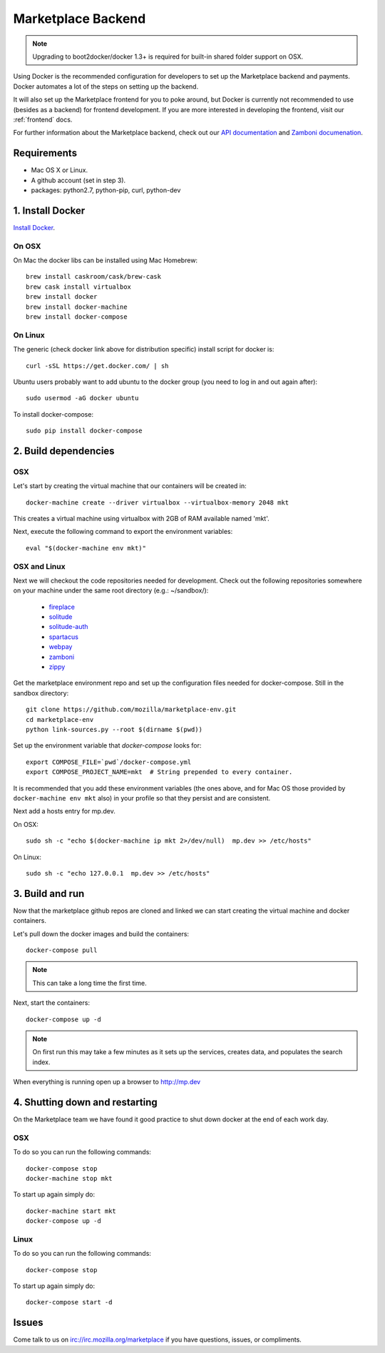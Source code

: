 .. _backend:

Marketplace Backend
===================

.. note:: Upgrading to boot2docker/docker 1.3+ is required for built-in
          shared folder support on OSX.

Using Docker is the recommended configuration for developers to set up the
Marketplace backend and payments. Docker automates a lot of the steps on
setting up the backend.

It will also set up the Marketplace frontend for you to poke around, but Docker
is currently not recommended to use (besides as a backend) for frontend
development. If you are more interested in developing the frontend, visit our
:ref:`frontend` docs.

For further information about the Marketplace backend, check out our
`API documentation <https://firefox-marketplace-api.readthedocs.org/>`_ and
`Zamboni documenation <https://zamboni.readthedocs.org/>`_.

Requirements
------------

* Mac OS X or Linux.

* A github account (set in step 3).

* packages: python2.7, python-pip, curl, python-dev


1. Install Docker
-----------------

`Install Docker <https://docs.docker.com/installation/>`_.

On OSX
~~~~~~

On Mac the docker libs can be installed using Mac Homebrew::

    brew install caskroom/cask/brew-cask
    brew cask install virtualbox
    brew install docker
    brew install docker-machine
    brew install docker-compose

On Linux
~~~~~~~~

The generic (check docker link above for distribution specific) install script for docker is::

    curl -sSL https://get.docker.com/ | sh
    
Ubuntu users probably want to add ubuntu to the docker group (you need to log in and out again after)::

    sudo usermod -aG docker ubuntu
    
To install docker-compose::
 
    sudo pip install docker-compose

2. Build dependencies
---------------------

OSX
~~~
Let's start by creating the virtual machine that our containers will be created in::

    docker-machine create --driver virtualbox --virtualbox-memory 2048 mkt

This creates a virtual machine using virtualbox with 2GB of RAM available named
'mkt'.

Next, execute the following command to export the environment variables::

    eval "$(docker-machine env mkt)"

OSX and Linux
~~~~~~~~~~~~~

Next we will checkout the code repositories needed for development. Check out
the following repositories somewhere on your machine under the same root
directory (e.g.: ~/sandbox/):

  * `fireplace <https://github.com/mozilla/fireplace/>`_
  * `solitude <https://github.com/mozilla/solitude/>`_
  * `solitude-auth <https://github.com/mozilla/solitude-auth/>`_
  * `spartacus <https://github.com/mozilla/spartacus/>`_
  * `webpay <https://github.com/mozilla/webpay/>`_
  * `zamboni <https://github.com/mozilla/zamboni/>`_
  * `zippy <https://github.com/mozilla/zippy/>`_

Get the marketplace environment repo and set up the configuration files needed
for docker-compose. Still in the sandbox directory::

    git clone https://github.com/mozilla/marketplace-env.git
    cd marketplace-env
    python link-sources.py --root $(dirname $(pwd))

Set up the environment variable that `docker-compose` looks for::

    export COMPOSE_FILE=`pwd`/docker-compose.yml
    export COMPOSE_PROJECT_NAME=mkt  # String prepended to every container.

It is recommended that you add these environment variables (the ones above, and for Mac OS those provided by ``docker-machine env mkt`` also) in your profile so that
they persist and are consistent.

Next add a hosts entry for mp.dev.

On OSX::

    sudo sh -c "echo $(docker-machine ip mkt 2>/dev/null)  mp.dev >> /etc/hosts"

On Linux::

    sudo sh -c "echo 127.0.0.1  mp.dev >> /etc/hosts"


3. Build and run
----------------

Now that the marketplace github repos are cloned and linked we can start
creating the virtual machine and docker containers.

Let's pull down the docker images and build the containers::

    docker-compose pull

.. note:: This can take a long time the first time.

Next, start the containers::

    docker-compose up -d

.. note:: On first run this may take a few minutes as it sets up the services,
    creates data, and populates the search index.

When everything is running open up a browser to http://mp.dev

4. Shutting down and restarting
-------------------------------

On the Marketplace team we have found it good practice to shut down docker at
the end of each work day.

OSX
~~~

To do so you can run the following commands::

    docker-compose stop
    docker-machine stop mkt

To start up again simply do::

    docker-machine start mkt
    docker-compose up -d

Linux
~~~~~

To do so you can run the following commands::

    docker-compose stop

To start up again simply do::

    docker-compose start -d

Issues
------

Come talk to us on irc://irc.mozilla.org/marketplace if you have questions,
issues, or compliments.
